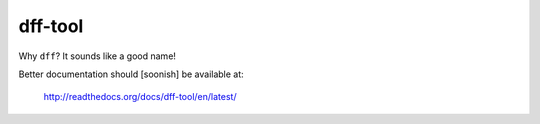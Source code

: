 ========
dff-tool
========

.. contents::

Why ``dff``? It sounds like a good name!

Better documentation should [soonish] be available at:

    http://readthedocs.org/docs/dff-tool/en/latest/
